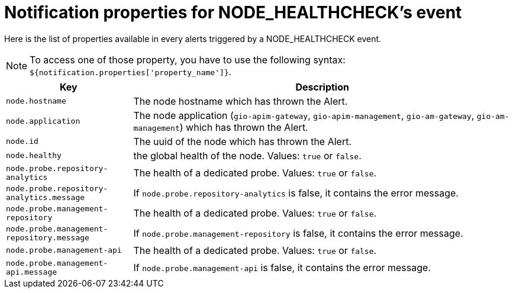 = Notification properties for NODE_HEALTHCHECK's event
:page-sidebar: ae_sidebar
:page-permalink: ae/userguide_properties_node_healthcheck.html
:page-folder: ae/user-guide
:page-description: Gravitee Alert Engine - User Guide - Notifier - Message Properties NODE_HEALTHCHECK
:page-toc: true
:page-keywords: Gravitee, API Platform, Alert, Alert Engine, documentation, manual, guide, reference, api
:page-layout: ae

Here is the list of properties available in every alerts triggered by a NODE_HEALTHCHECK event.

NOTE: To access one of those property, you have to use the following syntax: `${notification.properties['property_name']}`.

[cols="1,3"]
|===
|Key |Description

|`node.hostname`
|The node hostname which has thrown the Alert.

|`node.application`
|The node application (`gio-apim-gateway`, `gio-apim-management`, `gio-am-gateway`, `gio-am-management`) which has thrown the Alert.

|`node.id`
|The uuid of the node which has thrown the Alert.

|`node.healthy`
|the global health of the node. Values: `true` or `false`.

|`node.probe.repository-analytics`
|The health of a dedicated probe. Values: `true` or `false`.

|`node.probe.repository-analytics.message`
|If `node.probe.repository-analytics` is false, it contains the error message.

|`node.probe.management-repository`
|The health of a dedicated probe. Values: `true` or `false`.

|`node.probe.management-repository.message`
|If `node.probe.management-repository` is false, it contains the error message.

|`node.probe.management-api`
|The health of a dedicated probe. Values: `true` or `false`.

|`node.probe.management-api.message`
|If `node.probe.management-api` is false, it contains the error message.

|===